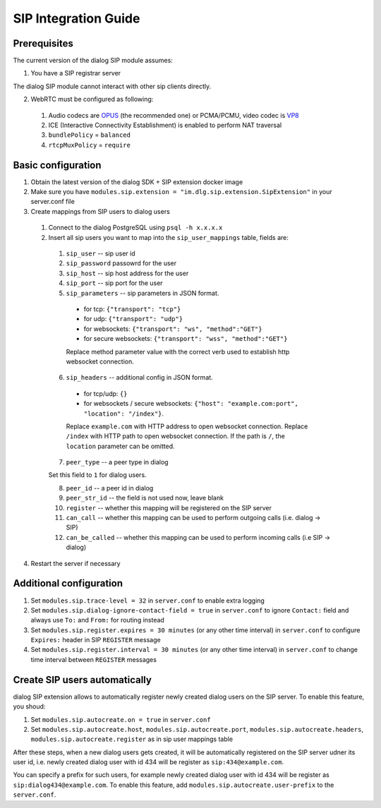 SIP Integration Guide
=====================


Prerequisites
-------------

The current version of the dialog SIP module assumes:

1. You have a SIP registrar server

The dialog SIP module cannot interact with other sip clients directly.

2. WebRTC must be configured as following:

  1. Audio codecs are `OPUS <https://opus-codec.org/>`_ (the recommended one) or
     PCMA/PCMU, video codec is `VP8 <https://en.wikipedia.org/wiki/VP8>`_

  2. ICE (Interactive Connectivity Establishment) is enabled to perform NAT traversal

  3. ``bundlePolicy`` = ``balanced``

  4. ``rtcpMuxPolicy`` = ``require``

Basic configuration
-------------------

1. Obtain the latest version of the dialog SDK + SIP extension docker image

2. Make sure you have ``modules.sip.extension = "im.dlg.sip.extension.SipExtension"`` in your server.conf file

3. Create mappings from SIP users to dialog users

  1. Connect to the dialog PostgreSQL using ``psql -h x.x.x.x``

  2. Insert all sip users you want to map into the ``sip_user_mappings`` table, fields are:

    1. ``sip_user`` -- sip user id
    2. ``sip_password`` passowrd for the user
    3. ``sip_host`` -- sip host address for the user
    4. ``sip_port`` -- sip port for the user
    5. ``sip_parameters`` -- sip parameters in JSON format.

      * for tcp: ``{"transport": "tcp"}``
      * for udp: ``{"transport": "udp"}``
      * for websockets: ``{"transport": "ws", "method":"GET"}``
      * for secure websockets: ``{"transport": "wss", "method":"GET"}``

      Replace method parameter value with the correct verb used to establish http websocket connection.

    6. ``sip_headers`` -- additional config in JSON format.

      * for tcp/udp: ``{}``
      * for websockets / secure websockets: ``{"host": "example.com:port", "location": "/index"}``.

      Replace ``example.com`` with HTTP address to open websocket connection.
      Replace ``/index`` with HTTP path to open websocket connection. If the path is ``/``, the ``location`` parameter can be omitted.

    7. ``peer_type`` -- a peer type in dialog

    Set this field to ``1`` for dialog users.

    8. ``peer_id`` -- a peer id in dialog
    9. ``peer_str_id`` -- the field is not used now, leave blank
    10. ``register`` -- whether this mapping will be registered on the SIP server
    11. ``can_call`` -- whether this mapping can be used to perform outgoing calls (i.e. dialog -> SIP)
    12. ``can_be_called`` -- whether this mapping can be used to perform incoming calls (i.e SIP -> dialog)

4. Restart the server if necessary

Additional configuration
------------------------

1. Set ``modules.sip.trace-level = 32`` in ``server.conf`` to enable extra logging
2. Set ``modules.sip.dialog-ignore-contact-field = true`` in ``server.conf`` to ignore ``Contact:`` field and always use ``To:`` and ``From:`` for routing instead
3. Set ``modules.sip.register.expires = 30 minutes`` (or any other time interval) in ``server.conf`` to configure ``Expires:`` header in SIP ``REGISTER`` message
4. Set ``modules.sip.register.interval = 30 minutes`` (or any other time interval) in ``server.conf`` to change time interval between ``REGISTER`` messages

Create SIP users automatically
------------------------------

dialog SIP extension allows to automatically register newly created dialog users on the SIP server.
To enable this feature, you shoud:

1. Set ``modules.sip.autocreate.on = true`` in ``server.conf``
2. Set ``modules.sip.autocreate.host``, ``modules.sip.autocreate.port``, ``modules.sip.autocreate.headers``, ``modules.sip.autocreate.register`` as in sip user mappings table

After these steps, when a new dialog users gets created, it will be automatically registered on the SIP server udner its user id, i.e. newly created dialog user with id 434 will be register as ``sip:434@example.com``.

You can specify a prefix for such users, for example newly created dialog user with id 434 will be register as ``sip:dialog434@example.com``. To enable this feature, add ``modules.sip.autocreate.user-prefix`` to the ``server.conf``.
